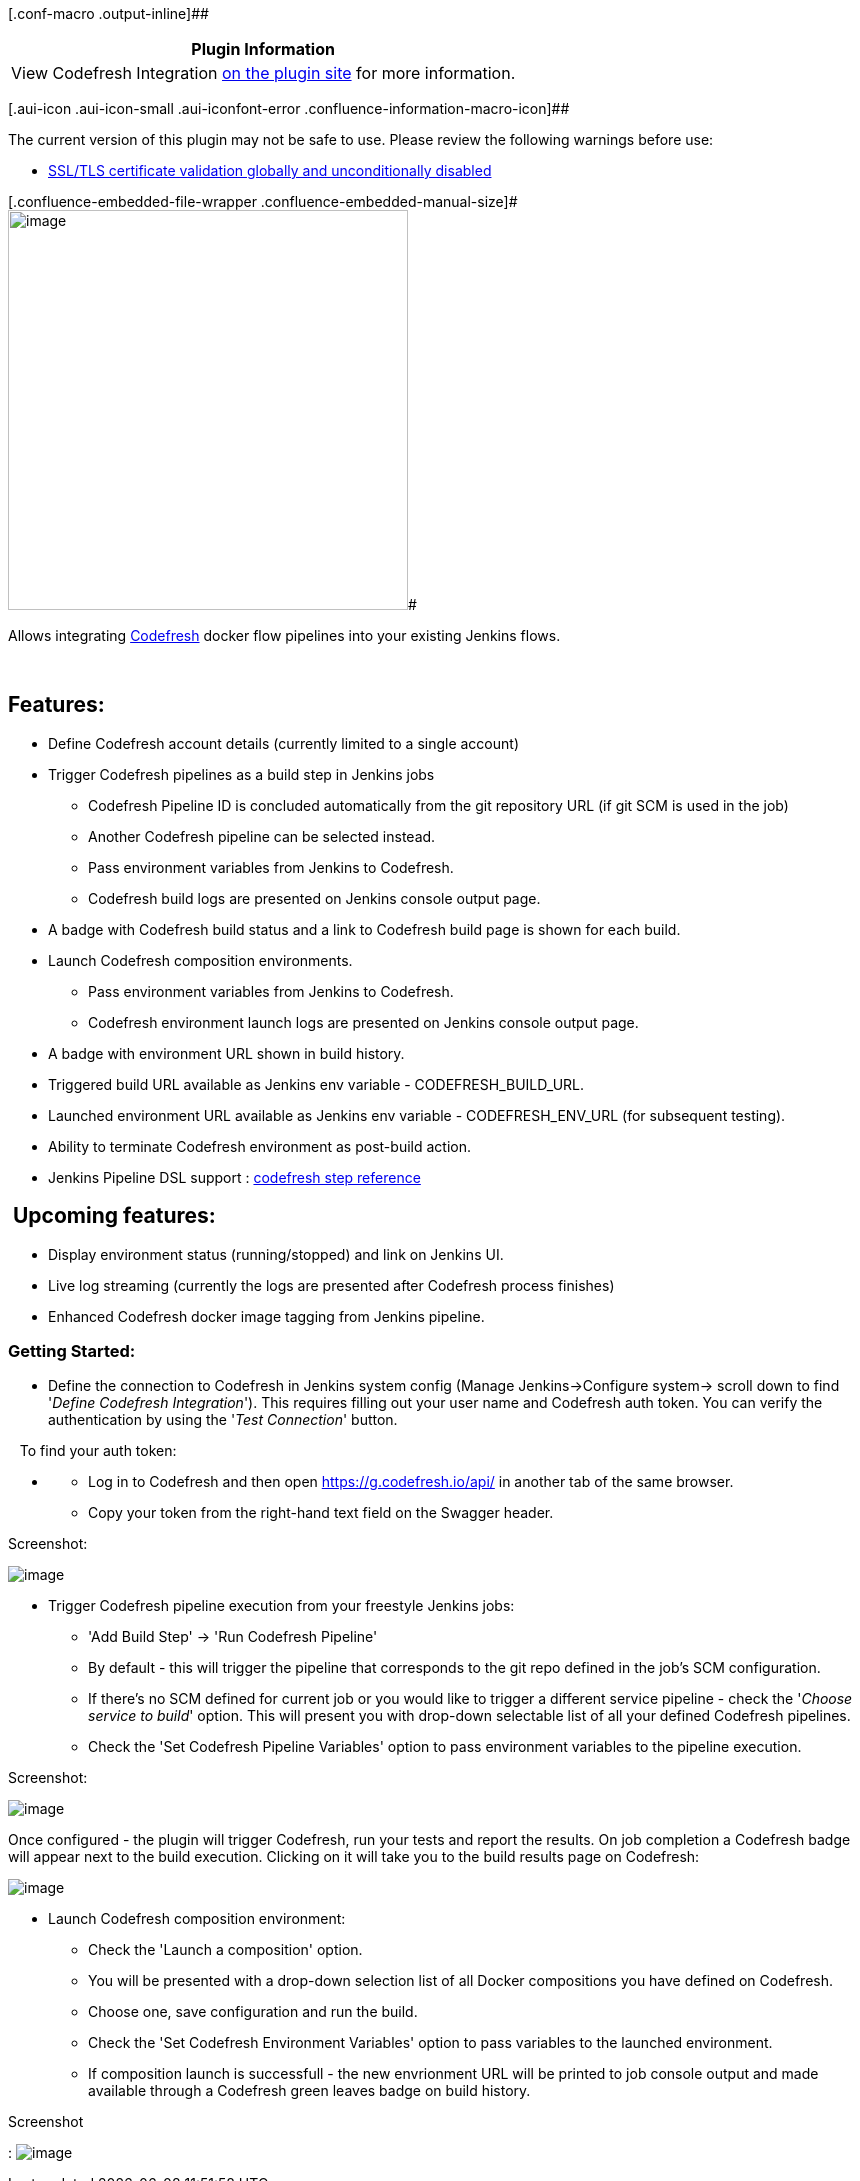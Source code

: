 [.conf-macro .output-inline]##

[cols="",options="header",]
|===
|Plugin Information
|View Codefresh Integration https://plugins.jenkins.io/codefresh[on the
plugin site] for more information.
|===

[.aui-icon .aui-icon-small .aui-iconfont-error .confluence-information-macro-icon]##

The current version of this plugin may not be safe to use. Please review
the following warnings before use:

* https://jenkins.io/security/advisory/2019-08-07/#SECURITY-931[SSL/TLS
certificate validation globally and unconditionally disabled]

[.conf-macro .output-inline]#[.confluence-embedded-file-wrapper .confluence-embedded-manual-size]#image:docs/images/codefresh_logo_f_left-nc_(1).png[image,width=400]##

Allows integrating https://codefresh.io/[Codefresh] docker flow
pipelines into your existing Jenkins flows.

 

[[CodefreshPlugin-Features:]]
== Features:

* Define Codefresh account details (currently limited to a single
account)
* Trigger Codefresh pipelines as a build step in Jenkins jobs
** Codefresh Pipeline ID is concluded automatically from the git
repository URL (if git SCM is used in the job)
** Another Codefresh pipeline can be selected instead.
** Pass environment variables from Jenkins to Codefresh.
** Codefresh build logs are presented on Jenkins console output page.
* A badge with Codefresh build status and a link to Codefresh build page
is shown for each build.
* Launch Codefresh composition environments.
** Pass environment variables from Jenkins to Codefresh.
** Codefresh environment launch logs are presented on Jenkins console
output page.
* A badge with environment URL shown in build history.
* Triggered build URL available as Jenkins env variable -
CODEFRESH_BUILD_URL.
* Launched environment URL available as Jenkins env variable -
CODEFRESH_ENV_URL (for subsequent testing).
* Ability to terminate Codefresh environment as post-build action.
* Jenkins Pipeline DSL support :
https://jenkins.io/doc/pipeline/steps/codefresh/[codefresh step
reference]

[[CodefreshPlugin-Upcomingfeatures:]]
==  Upcoming features:

* Display environment status (running/stopped) and link on Jenkins UI.
* Live log streaming (currently the logs are presented after Codefresh
process finishes)
* Enhanced Codefresh docker image tagging from Jenkins pipeline.

[[CodefreshPlugin-GettingStarted:]]
=== Getting Started:

* Define the connection to Codefresh in Jenkins system config (Manage
Jenkins->Configure system-> scroll down to find '_Define Codefresh
Integration_'). This requires filling out your user name and Codefresh
auth token. You can verify the authentication by using the '_Test
Connection_' button. 

   To find your auth token:

* {blank}
** Log in to Codefresh and then open https://g.codefresh.io/api/ in
another tab of the same browser.
** Copy your token from the right-hand text field on the Swagger header.

Screenshot:

[.confluence-embedded-file-wrapper]#image:https://camo.githubusercontent.com/32623f74ca6582f8cd95953667d8503d3242b3d0/687474703a2f2f6f746f6d61746f2e6c696e6b2f77702d636f6e74656e742f75706c6f6164732f323031362f30372f53637265656e2d53686f742d323031362d30372d32312d61742d31312e31352e34342d414d2e706e67[image]#

* Trigger Codefresh pipeline execution from your freestyle Jenkins jobs:
** 'Add Build Step' -> 'Run Codefresh Pipeline'
** By default - this will trigger the pipeline that corresponds to the
git repo defined in the job's SCM configuration.
** If there's no SCM defined for current job or you would like to
trigger a different service pipeline - check the '_Choose service to
build_' option. This will present you with drop-down selectable list of
all your defined Codefresh pipelines.
** Check the 'Set Codefresh Pipeline Variables' option to pass
environment variables to the pipeline execution.

Screenshot:

[.confluence-embedded-file-wrapper]#image:docs/images/Screen_Shot_2017-08-08_at_6.05.22_PM.png[image]#

Once configured - the plugin will trigger Codefresh, run your tests and
report the results. On job completion a Codefresh badge will appear next
to the build execution. Clicking on it will take you to the build
results page on Codefresh:

[.confluence-embedded-file-wrapper]#image:https://camo.githubusercontent.com/502f233f8fd56fcd5a89c60160f0df31719658f5/687474703a2f2f6f746f6d61746f2e6c696e6b2f77702d636f6e74656e742f75706c6f6164732f323031362f30372f53637265656e2d53686f742d323031362d30372d32312d61742d31312e33392e30342d414d2e706e67[image]#

* Launch Codefresh composition environment:
** Check the 'Launch a composition' option. 
** You will be presented with a drop-down selection list of all Docker
compositions you have defined on Codefresh.
** Choose one, save configuration and run the build.
** Check the 'Set Codefresh Environment Variables' option to pass
variables to the launched environment.
** If composition launch is successfull - the new envrionment URL will
be printed to job console output and made available through a Codefresh
green leaves badge on build history.

Screenshot

:
[.confluence-embedded-file-wrapper]#image:docs/images/Screen_Shot_2017-08-08_at_6.11.59_PM.png[image]#
